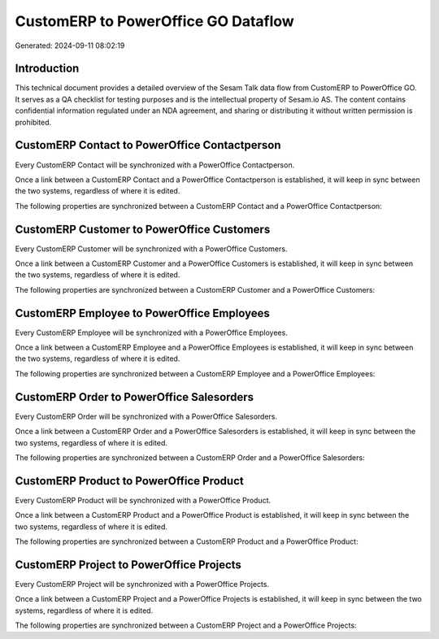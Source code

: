 ====================================
CustomERP to PowerOffice GO Dataflow
====================================

Generated: 2024-09-11 08:02:19

Introduction
------------

This technical document provides a detailed overview of the Sesam Talk data flow from CustomERP to PowerOffice GO. It serves as a QA checklist for testing purposes and is the intellectual property of Sesam.io AS. The content contains confidential information regulated under an NDA agreement, and sharing or distributing it without written permission is prohibited.

CustomERP Contact to PowerOffice Contactperson
----------------------------------------------
Every CustomERP Contact will be synchronized with a PowerOffice Contactperson.

Once a link between a CustomERP Contact and a PowerOffice Contactperson is established, it will keep in sync between the two systems, regardless of where it is edited.

The following properties are synchronized between a CustomERP Contact and a PowerOffice Contactperson:

.. list-table::
   :header-rows: 1

   * - CustomERP Contact Property
     - PowerOffice Contactperson Property
     - PowerOffice Data Type


CustomERP Customer to PowerOffice Customers
-------------------------------------------
Every CustomERP Customer will be synchronized with a PowerOffice Customers.

Once a link between a CustomERP Customer and a PowerOffice Customers is established, it will keep in sync between the two systems, regardless of where it is edited.

The following properties are synchronized between a CustomERP Customer and a PowerOffice Customers:

.. list-table::
   :header-rows: 1

   * - CustomERP Customer Property
     - PowerOffice Customers Property
     - PowerOffice Data Type


CustomERP Employee to PowerOffice Employees
-------------------------------------------
Every CustomERP Employee will be synchronized with a PowerOffice Employees.

Once a link between a CustomERP Employee and a PowerOffice Employees is established, it will keep in sync between the two systems, regardless of where it is edited.

The following properties are synchronized between a CustomERP Employee and a PowerOffice Employees:

.. list-table::
   :header-rows: 1

   * - CustomERP Employee Property
     - PowerOffice Employees Property
     - PowerOffice Data Type


CustomERP Order to PowerOffice Salesorders
------------------------------------------
Every CustomERP Order will be synchronized with a PowerOffice Salesorders.

Once a link between a CustomERP Order and a PowerOffice Salesorders is established, it will keep in sync between the two systems, regardless of where it is edited.

The following properties are synchronized between a CustomERP Order and a PowerOffice Salesorders:

.. list-table::
   :header-rows: 1

   * - CustomERP Order Property
     - PowerOffice Salesorders Property
     - PowerOffice Data Type


CustomERP Product to PowerOffice Product
----------------------------------------
Every CustomERP Product will be synchronized with a PowerOffice Product.

Once a link between a CustomERP Product and a PowerOffice Product is established, it will keep in sync between the two systems, regardless of where it is edited.

The following properties are synchronized between a CustomERP Product and a PowerOffice Product:

.. list-table::
   :header-rows: 1

   * - CustomERP Product Property
     - PowerOffice Product Property
     - PowerOffice Data Type


CustomERP Project to PowerOffice Projects
-----------------------------------------
Every CustomERP Project will be synchronized with a PowerOffice Projects.

Once a link between a CustomERP Project and a PowerOffice Projects is established, it will keep in sync between the two systems, regardless of where it is edited.

The following properties are synchronized between a CustomERP Project and a PowerOffice Projects:

.. list-table::
   :header-rows: 1

   * - CustomERP Project Property
     - PowerOffice Projects Property
     - PowerOffice Data Type

